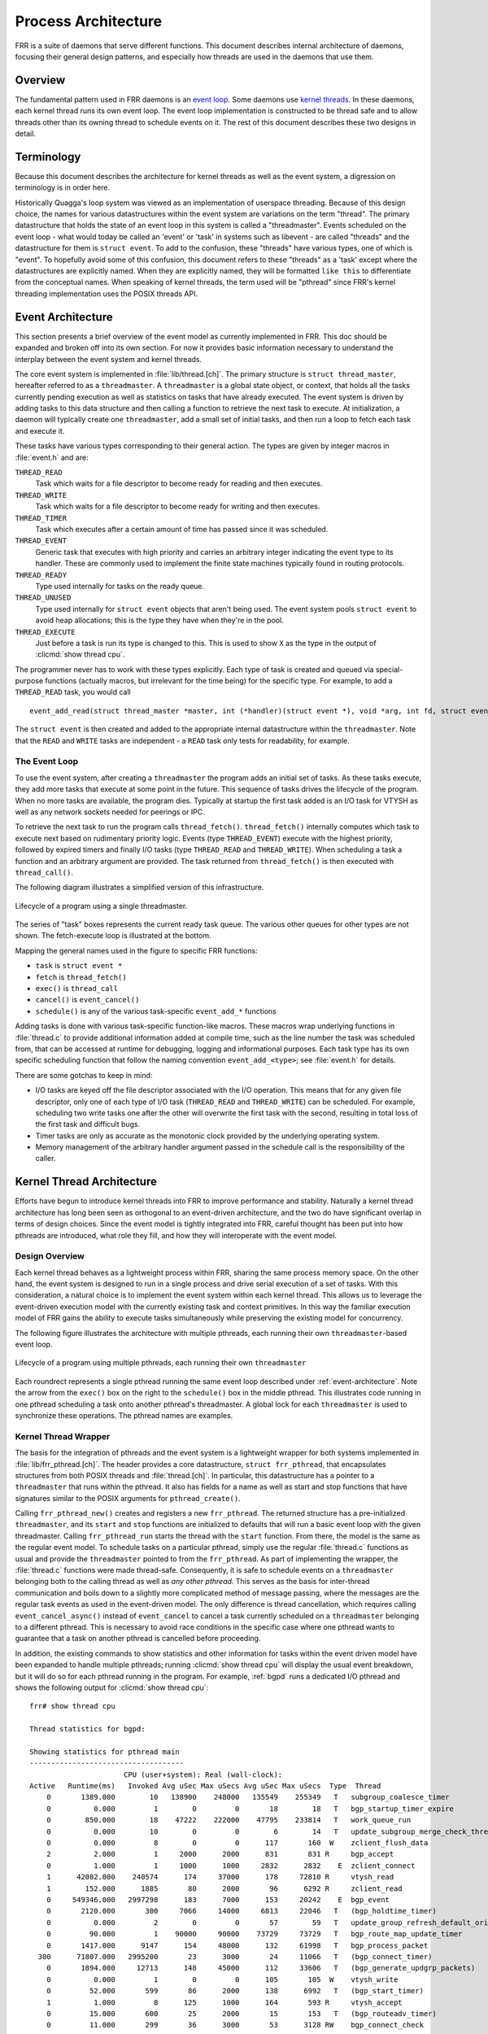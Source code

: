 .. _process-architecture:

Process Architecture
====================

FRR is a suite of daemons that serve different functions. This document
describes internal architecture of daemons, focusing their general design
patterns, and especially how threads are used in the daemons that use them.

Overview
--------
The fundamental pattern used in FRR daemons is an `event loop
<https://en.wikipedia.org/wiki/Event_loop>`_. Some daemons use `kernel threads
<https://en.wikipedia.org/wiki/Thread_(computing)#Kernel_threads>`_. In these
daemons, each kernel thread runs its own event loop. The event loop
implementation is constructed to be thread safe and to allow threads other than
its owning thread to schedule events on it. The rest of this document describes
these two designs in detail.

Terminology
-----------
Because this document describes the architecture for kernel threads as well as
the event system, a digression on terminology is in order here.

Historically Quagga's loop system was viewed as an implementation of userspace
threading. Because of this design choice, the names for various datastructures
within the event system are variations on the term "thread". The primary
datastructure that holds the state of an event loop in this system is called a
"threadmaster". Events scheduled on the event loop - what would today be called
an 'event' or 'task' in systems such as libevent - are called "threads" and the
datastructure for them is ``struct event``. To add to the confusion, these
"threads" have various types, one of which is "event". To hopefully avoid some
of this confusion, this document refers to these "threads" as a 'task' except
where the datastructures are explicitly named. When they are explicitly named,
they will be formatted ``like this`` to differentiate from the conceptual
names. When speaking of kernel threads, the term used will be "pthread" since
FRR's kernel threading implementation uses the POSIX threads API.

.. This should be broken into its document under :ref:`libfrr`
.. _event-architecture:

Event Architecture
------------------
This section presents a brief overview of the event model as currently
implemented in FRR. This doc should be expanded and broken off into its own
section. For now it provides basic information necessary to understand the
interplay between the event system and kernel threads.

The core event system is implemented in :file:`lib/thread.[ch]`. The primary
structure is ``struct thread_master``, hereafter referred to as a
``threadmaster``. A ``threadmaster`` is a global state object, or context, that
holds all the tasks currently pending execution as well as statistics on tasks
that have already executed. The event system is driven by adding tasks to this
data structure and then calling a function to retrieve the next task to
execute. At initialization, a daemon will typically create one
``threadmaster``, add a small set of initial tasks, and then run a loop to
fetch each task and execute it.

These tasks have various types corresponding to their general action. The types
are given by integer macros in :file:`event.h` and are:

``THREAD_READ``
   Task which waits for a file descriptor to become ready for reading and then
   executes.

``THREAD_WRITE``
   Task which waits for a file descriptor to become ready for writing and then
   executes.

``THREAD_TIMER``
   Task which executes after a certain amount of time has passed since it was
   scheduled.

``THREAD_EVENT``
   Generic task that executes with high priority and carries an arbitrary
   integer indicating the event type to its handler. These are commonly used to
   implement the finite state machines typically found in routing protocols.

``THREAD_READY``
   Type used internally for tasks on the ready queue.

``THREAD_UNUSED``
   Type used internally for ``struct event`` objects that aren't being used.
   The event system pools ``struct event`` to avoid heap allocations; this is
   the type they have when they're in the pool.

``THREAD_EXECUTE``
   Just before a task is run its type is changed to this. This is used to show
   ``X`` as the type in the output of :clicmd:`show thread cpu`.

The programmer never has to work with these types explicitly. Each type of task
is created and queued via special-purpose functions (actually macros, but
irrelevant for the time being) for the specific type. For example, to add a
``THREAD_READ`` task, you would call

::

   event_add_read(struct thread_master *master, int (*handler)(struct event *), void *arg, int fd, struct event **ref);

The ``struct event`` is then created and added to the appropriate internal
datastructure within the ``threadmaster``. Note that the ``READ`` and
``WRITE`` tasks are independent - a ``READ`` task only tests for
readability, for example.

The Event Loop
^^^^^^^^^^^^^^
To use the event system, after creating a ``threadmaster`` the program adds an
initial set of tasks. As these tasks execute, they add more tasks that execute
at some point in the future. This sequence of tasks drives the lifecycle of the
program. When no more tasks are available, the program dies. Typically at
startup the first task added is an I/O task for VTYSH as well as any network
sockets needed for peerings or IPC.

To retrieve the next task to run the program calls ``thread_fetch()``.
``thread_fetch()`` internally computes which task to execute next based on
rudimentary priority logic. Events (type ``THREAD_EVENT``) execute with the
highest priority, followed by expired timers and finally I/O tasks (type
``THREAD_READ`` and ``THREAD_WRITE``). When scheduling a task a function and an
arbitrary argument are provided. The task returned from ``thread_fetch()`` is
then executed with ``thread_call()``.

The following diagram illustrates a simplified version of this infrastructure.

.. todo: replace these with SVG
.. figure:: ../figures/threadmaster-single.png
   :align: center

   Lifecycle of a program using a single threadmaster.

The series of "task" boxes represents the current ready task queue. The various
other queues for other types are not shown. The fetch-execute loop is
illustrated at the bottom.

Mapping the general names used in the figure to specific FRR functions:

- ``task`` is ``struct event *``
- ``fetch`` is ``thread_fetch()``
- ``exec()`` is ``thread_call``
- ``cancel()`` is ``event_cancel()``
- ``schedule()`` is any of the various task-specific ``event_add_*`` functions

Adding tasks is done with various task-specific function-like macros. These
macros wrap underlying functions in :file:`thread.c` to provide additional
information added at compile time, such as the line number the task was
scheduled from, that can be accessed at runtime for debugging, logging and
informational purposes. Each task type has its own specific scheduling function
that follow the naming convention ``event_add_<type>``; see :file:`event.h`
for details.

There are some gotchas to keep in mind:

- I/O tasks are keyed off the file descriptor associated with the I/O
  operation. This means that for any given file descriptor, only one of each
  type of I/O task (``THREAD_READ`` and ``THREAD_WRITE``) can be scheduled. For
  example, scheduling two write tasks one after the other will overwrite the
  first task with the second, resulting in total loss of the first task and
  difficult bugs.

- Timer tasks are only as accurate as the monotonic clock provided by the
  underlying operating system.

- Memory management of the arbitrary handler argument passed in the schedule
  call is the responsibility of the caller.


Kernel Thread Architecture
--------------------------
Efforts have begun to introduce kernel threads into FRR to improve performance
and stability. Naturally a kernel thread architecture has long been seen as
orthogonal to an event-driven architecture, and the two do have significant
overlap in terms of design choices. Since the event model is tightly integrated
into FRR, careful thought has been put into how pthreads are introduced, what
role they fill, and how they will interoperate with the event model.

Design Overview
^^^^^^^^^^^^^^^
Each kernel thread behaves as a lightweight process within FRR, sharing the
same process memory space. On the other hand, the event system is designed to
run in a single process and drive serial execution of a set of tasks. With this
consideration, a natural choice is to implement the event system within each
kernel thread. This allows us to leverage the event-driven execution model with
the currently existing task and context primitives. In this way the familiar
execution model of FRR gains the ability to execute tasks simultaneously while
preserving the existing model for concurrency.

The following figure illustrates the architecture with multiple pthreads, each
running their own ``threadmaster``-based event loop.

.. todo: replace these with SVG
.. figure:: ../figures/threadmaster-multiple.png
   :align: center

   Lifecycle of a program using multiple pthreads, each running their own
   ``threadmaster``

Each roundrect represents a single pthread running the same event loop
described under :ref:`event-architecture`. Note the arrow from the ``exec()``
box on the right to the ``schedule()`` box in the middle pthread. This
illustrates code running in one pthread scheduling a task onto another
pthread's threadmaster. A global lock for each ``threadmaster`` is used to
synchronize these operations. The pthread names are examples.


.. This should be broken into its document under :ref:`libfrr`
.. _kernel-thread-wrapper:

Kernel Thread Wrapper
^^^^^^^^^^^^^^^^^^^^^
The basis for the integration of pthreads and the event system is a lightweight
wrapper for both systems implemented in :file:`lib/frr_pthread.[ch]`. The
header provides a core datastructure, ``struct frr_pthread``, that encapsulates
structures from both POSIX threads and :file:`thread.[ch]`. In particular, this
datastructure has a pointer to a ``threadmaster`` that runs within the pthread.
It also has fields for a name as well as start and stop functions that have
signatures similar to the POSIX arguments for ``pthread_create()``.

Calling ``frr_pthread_new()`` creates and registers a new ``frr_pthread``. The
returned structure has a pre-initialized ``threadmaster``, and its ``start``
and ``stop`` functions are initialized to defaults that will run a basic event
loop with the given threadmaster. Calling ``frr_pthread_run`` starts the thread
with the ``start`` function. From there, the model is the same as the regular
event model. To schedule tasks on a particular pthread, simply use the regular
:file:`thread.c` functions as usual and provide the ``threadmaster`` pointed to
from the ``frr_pthread``. As part of implementing the wrapper, the
:file:`thread.c` functions were made thread-safe. Consequently, it is safe to
schedule events on a ``threadmaster`` belonging both to the calling thread as
well as *any other pthread*. This serves as the basis for inter-thread
communication and boils down to a slightly more complicated method of message
passing, where the messages are the regular task events as used in the
event-driven model. The only difference is thread cancellation, which requires
calling ``event_cancel_async()`` instead of ``event_cancel`` to cancel a task
currently scheduled on a ``threadmaster`` belonging to a different pthread.
This is necessary to avoid race conditions in the specific case where one
pthread wants to guarantee that a task on another pthread is cancelled before
proceeding.

In addition, the existing commands to show statistics and other information for
tasks within the event driven model have been expanded to handle multiple
pthreads; running :clicmd:`show thread cpu` will display the usual event
breakdown, but it will do so for each pthread running in the program. For
example, :ref:`bgpd` runs a dedicated I/O pthread and shows the following
output for :clicmd:`show thread cpu`:

::

   frr# show thread cpu

   Thread statistics for bgpd:

   Showing statistics for pthread main
   ------------------------------------
                         CPU (user+system): Real (wall-clock):
   Active   Runtime(ms)   Invoked Avg uSec Max uSecs Avg uSec Max uSecs  Type  Thread
       0       1389.000        10   138900    248000   135549    255349   T   subgroup_coalesce_timer
       0          0.000         1        0         0       18        18   T   bgp_startup_timer_expire
       0        850.000        18    47222    222000    47795    233814   T   work_queue_run
       0          0.000        10        0         0        6        14   T   update_subgroup_merge_check_thread_cb
       0          0.000         8        0         0      117       160  W    zclient_flush_data
       2          2.000         1     2000      2000      831       831 R     bgp_accept
       0          1.000         1     1000      1000     2832      2832    E  zclient_connect
       1      42082.000    240574      174     37000      178     72810 R     vtysh_read
       1        152.000      1885       80      2000       96      6292 R     zclient_read
       0     549346.000   2997298      183      7000      153     20242    E  bgp_event
       0       2120.000       300     7066     14000     6813     22046   T   (bgp_holdtime_timer)
       0          0.000         2        0         0       57        59   T   update_group_refresh_default_originate_route_map
       0         90.000         1    90000     90000    73729     73729   T   bgp_route_map_update_timer
       0       1417.000      9147      154     48000      132     61998   T   bgp_process_packet
     300      71807.000   2995200       23      3000       24     11066   T   (bgp_connect_timer)
       0       1894.000     12713      148     45000      112     33606   T   (bgp_generate_updgrp_packets)
       0          0.000         1        0         0      105       105  W    vtysh_write
       0         52.000       599       86      2000      138      6992   T   (bgp_start_timer)
       1          1.000         8      125      1000      164       593 R     vtysh_accept
       0         15.000       600       25      2000       15       153   T   (bgp_routeadv_timer)
       0         11.000       299       36      3000       53      3128 RW    bgp_connect_check


   Showing statistics for pthread BGP I/O thread
   ----------------------------------------------
                         CPU (user+system): Real (wall-clock):
   Active   Runtime(ms)   Invoked Avg uSec Max uSecs Avg uSec Max uSecs  Type  Thread
       0       1611.000      9296      173     13000      188     13685 R     bgp_process_reads
       0       2995.000     11753      254     26000      182     29355  W    bgp_process_writes


   Showing statistics for pthread BGP Keepalives thread
   -----------------------------------------------------
                         CPU (user+system): Real (wall-clock):
   Active   Runtime(ms)   Invoked Avg uSec Max uSecs Avg uSec Max uSecs  Type  Thread
   No data to display yet.

Attentive readers will notice that there is a third thread, the Keepalives
thread. This thread is responsible for -- surprise -- generating keepalives for
peers. However, there are no statistics showing for that thread. Although the
pthread uses the ``frr_pthread`` wrapper, it opts not to use the embedded
``threadmaster`` facilities. Instead it replaces the ``start`` and ``stop``
functions with custom functions. This was done because the ``threadmaster``
facilities introduce a small but significant amount of overhead relative to the
pthread's task. In this case since the pthread does not need the event-driven
model and does not need to receive tasks from other pthreads, it is simpler and
more efficient to implement it outside of the provided event facilities.  The
point to take away from this example is that while the facilities to make using
pthreads within FRR easy are already implemented, the wrapper is flexible and
allows usage of other models while still integrating with the rest of the FRR
core infrastructure. Starting and stopping this pthread works the same as it
does for any other ``frr_pthread``; the only difference is that event
statistics are not collected for it, because there are no events.

Notes on Design and Documentation
---------------------------------
Because of the choice to embed the existing event system into each pthread
within FRR, at this time there is not integrated support for other models of
pthread use such as divide and conquer. Similarly, there is no explicit support
for thread pooling or similar higher level constructs. The currently existing
infrastructure is designed around the concept of long-running worker threads
responsible for specific jobs within each daemon. This is not to say that
divide and conquer, thread pooling, etc. could not be implemented in the
future. However, designs in this direction must be very careful to take into
account the existing codebase. Introducing kernel threads into programs that
have been written under the assumption of a single thread of execution must be
done very carefully to avoid insidious errors and to ensure the program remains
understandable and maintainable.

In keeping with these goals, future work on kernel threading should be
extensively documented here and FRR developers should be very careful with
their design choices, as poor choices tightly integrated can prove to be
catastrophic for development efforts in the future.
